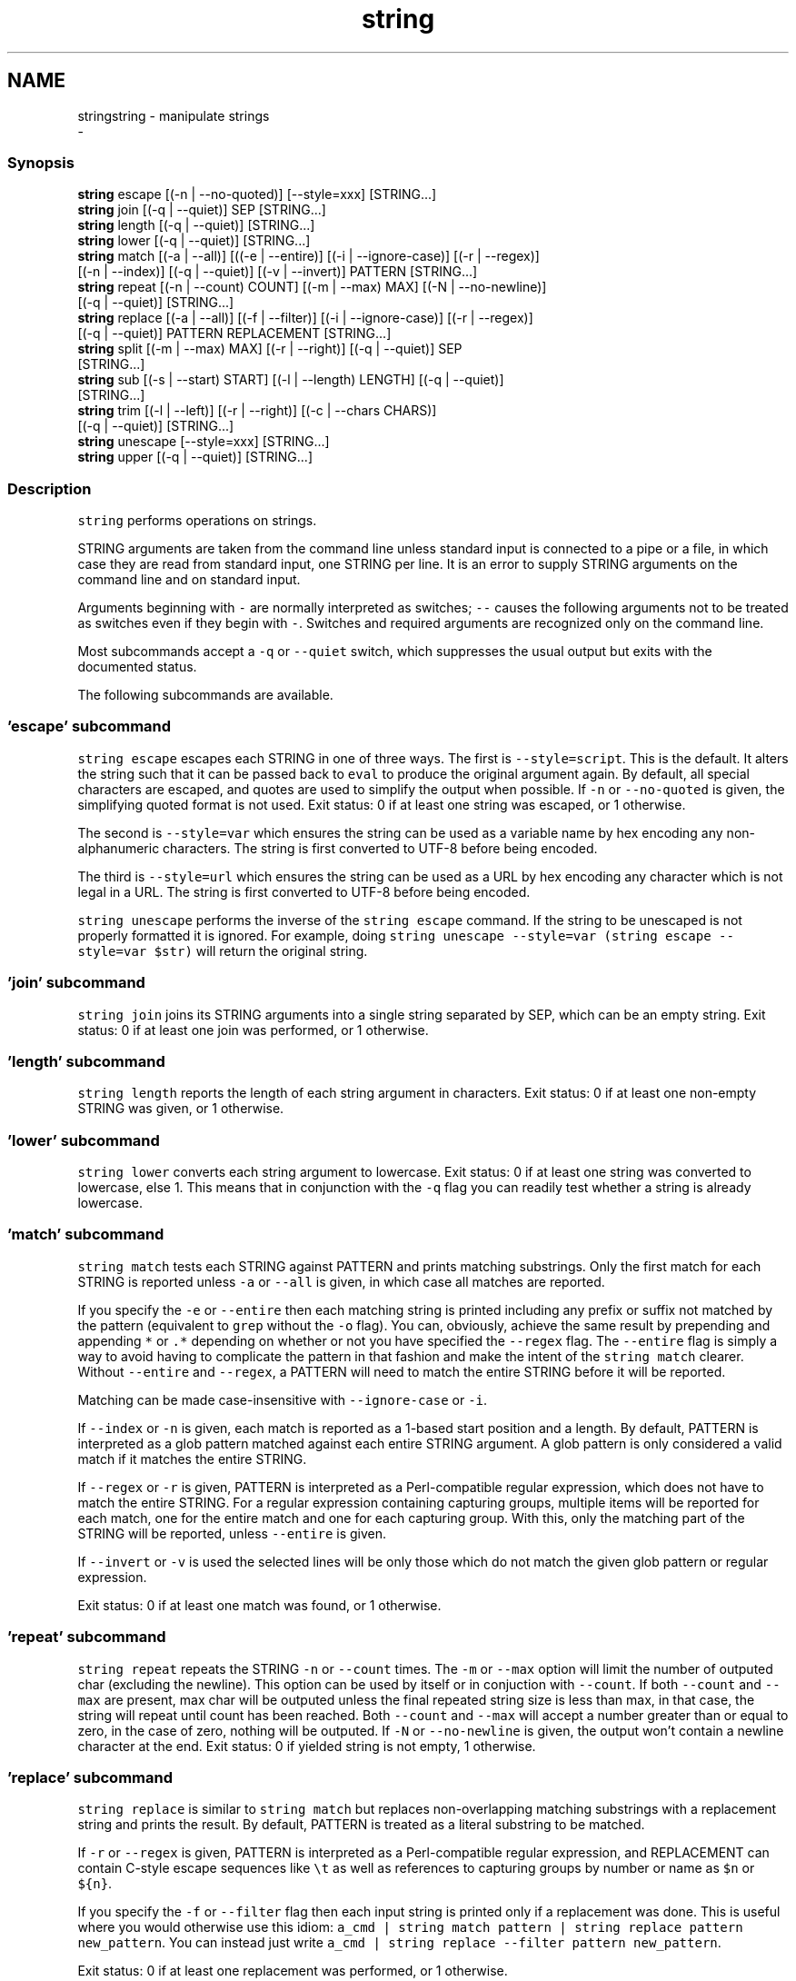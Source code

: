 .TH "string" 1 "Sat Dec 23 2017" "Version 2.7.1" "fish" \" -*- nroff -*-
.ad l
.nh
.SH NAME
stringstring - manipulate strings 
 \- 
.PP
.SS "Synopsis"
.PP
.nf

\fBstring\fP escape [(-n | --no-quoted)] [--style=xxx] [STRING\&.\&.\&.]
\fBstring\fP join [(-q | --quiet)] SEP [STRING\&.\&.\&.]
\fBstring\fP length [(-q | --quiet)] [STRING\&.\&.\&.]
\fBstring\fP lower [(-q | --quiet)] [STRING\&.\&.\&.]
\fBstring\fP match [(-a | --all)] [((-e | --entire)] [(-i | --ignore-case)] [(-r | --regex)]
             [(-n | --index)] [(-q | --quiet)] [(-v | --invert)] PATTERN [STRING\&.\&.\&.]
\fBstring\fP repeat [(-n | --count) COUNT] [(-m | --max) MAX] [(-N | --no-newline)]
              [(-q | --quiet)] [STRING\&.\&.\&.]
\fBstring\fP replace [(-a | --all)] [(-f | --filter)] [(-i | --ignore-case)] [(-r | --regex)]
               [(-q | --quiet)] PATTERN REPLACEMENT [STRING\&.\&.\&.]
\fBstring\fP split [(-m | --max) MAX] [(-r | --right)] [(-q | --quiet)] SEP
             [STRING\&.\&.\&.]
\fBstring\fP sub [(-s | --start) START] [(-l | --length) LENGTH] [(-q | --quiet)]
           [STRING\&.\&.\&.]
\fBstring\fP trim [(-l | --left)] [(-r | --right)] [(-c | --chars CHARS)]
            [(-q | --quiet)] [STRING\&.\&.\&.]
\fBstring\fP unescape [--style=xxx] [STRING\&.\&.\&.]
\fBstring\fP upper [(-q | --quiet)] [STRING\&.\&.\&.]
.fi
.PP
.SS "Description"
\fCstring\fP performs operations on strings\&.
.PP
STRING arguments are taken from the command line unless standard input is connected to a pipe or a file, in which case they are read from standard input, one STRING per line\&. It is an error to supply STRING arguments on the command line and on standard input\&.
.PP
Arguments beginning with \fC-\fP are normally interpreted as switches; \fC--\fP causes the following arguments not to be treated as switches even if they begin with \fC-\fP\&. Switches and required arguments are recognized only on the command line\&.
.PP
Most subcommands accept a \fC-q\fP or \fC--quiet\fP switch, which suppresses the usual output but exits with the documented status\&.
.PP
The following subcommands are available\&.
.SS "'escape' subcommand"
\fCstring escape\fP escapes each STRING in one of three ways\&. The first is \fC--style=script\fP\&. This is the default\&. It alters the string such that it can be passed back to \fCeval\fP to produce the original argument again\&. By default, all special characters are escaped, and quotes are used to simplify the output when possible\&. If \fC-n\fP or \fC--no-quoted\fP is given, the simplifying quoted format is not used\&. Exit status: 0 if at least one string was escaped, or 1 otherwise\&.
.PP
The second is \fC--style=var\fP which ensures the string can be used as a variable name by hex encoding any non-alphanumeric characters\&. The string is first converted to UTF-8 before being encoded\&.
.PP
The third is \fC--style=url\fP which ensures the string can be used as a URL by hex encoding any character which is not legal in a URL\&. The string is first converted to UTF-8 before being encoded\&.
.PP
\fCstring unescape\fP performs the inverse of the \fCstring escape\fP command\&. If the string to be unescaped is not properly formatted it is ignored\&. For example, doing \fCstring unescape --style=var (string escape --style=var $str)\fP will return the original string\&.
.SS "'join' subcommand"
\fCstring join\fP joins its STRING arguments into a single string separated by SEP, which can be an empty string\&. Exit status: 0 if at least one join was performed, or 1 otherwise\&.
.SS "'length' subcommand"
\fCstring length\fP reports the length of each string argument in characters\&. Exit status: 0 if at least one non-empty STRING was given, or 1 otherwise\&.
.SS "'lower' subcommand"
\fCstring lower\fP converts each string argument to lowercase\&. Exit status: 0 if at least one string was converted to lowercase, else 1\&. This means that in conjunction with the \fC-q\fP flag you can readily test whether a string is already lowercase\&.
.SS "'match' subcommand"
\fCstring match\fP tests each STRING against PATTERN and prints matching substrings\&. Only the first match for each STRING is reported unless \fC-a\fP or \fC--all\fP is given, in which case all matches are reported\&.
.PP
If you specify the \fC-e\fP or \fC--entire\fP then each matching string is printed including any prefix or suffix not matched by the pattern (equivalent to \fCgrep\fP without the \fC-o\fP flag)\&. You can, obviously, achieve the same result by prepending and appending \fC*\fP or \fC\&.*\fP depending on whether or not you have specified the \fC--regex\fP flag\&. The \fC--entire\fP flag is simply a way to avoid having to complicate the pattern in that fashion and make the intent of the \fCstring match\fP clearer\&. Without \fC--entire\fP and \fC--regex\fP, a PATTERN will need to match the entire STRING before it will be reported\&.
.PP
Matching can be made case-insensitive with \fC--ignore-case\fP or \fC-i\fP\&.
.PP
If \fC--index\fP or \fC-n\fP is given, each match is reported as a 1-based start position and a length\&. By default, PATTERN is interpreted as a glob pattern matched against each entire STRING argument\&. A glob pattern is only considered a valid match if it matches the entire STRING\&.
.PP
If \fC--regex\fP or \fC-r\fP is given, PATTERN is interpreted as a Perl-compatible regular expression, which does not have to match the entire STRING\&. For a regular expression containing capturing groups, multiple items will be reported for each match, one for the entire match and one for each capturing group\&. With this, only the matching part of the STRING will be reported, unless \fC--entire\fP is given\&.
.PP
If \fC--invert\fP or \fC-v\fP is used the selected lines will be only those which do not match the given glob pattern or regular expression\&.
.PP
Exit status: 0 if at least one match was found, or 1 otherwise\&.
.SS "'repeat' subcommand"
\fCstring repeat\fP repeats the STRING \fC-n\fP or \fC--count\fP times\&. The \fC-m\fP or \fC--max\fP option will limit the number of outputed char (excluding the newline)\&. This option can be used by itself or in conjuction with \fC--count\fP\&. If both \fC--count\fP and \fC--max\fP are present, max char will be outputed unless the final repeated string size is less than max, in that case, the string will repeat until count has been reached\&. Both \fC--count\fP and \fC--max\fP will accept a number greater than or equal to zero, in the case of zero, nothing will be outputed\&. If \fC-N\fP or \fC--no-newline\fP is given, the output won't contain a newline character at the end\&. Exit status: 0 if yielded string is not empty, 1 otherwise\&.
.SS "'replace' subcommand"
\fCstring replace\fP is similar to \fCstring match\fP but replaces non-overlapping matching substrings with a replacement string and prints the result\&. By default, PATTERN is treated as a literal substring to be matched\&.
.PP
If \fC-r\fP or \fC--regex\fP is given, PATTERN is interpreted as a Perl-compatible regular expression, and REPLACEMENT can contain C-style escape sequences like \fC\\t\fP as well as references to capturing groups by number or name as \fC$n\fP or \fC${n}\fP\&.
.PP
If you specify the \fC-f\fP or \fC--filter\fP flag then each input string is printed only if a replacement was done\&. This is useful where you would otherwise use this idiom: \fCa_cmd | string match pattern | string replace pattern new_pattern\fP\&. You can instead just write \fCa_cmd | string replace --filter pattern new_pattern\fP\&.
.PP
Exit status: 0 if at least one replacement was performed, or 1 otherwise\&.
.SS "'split' subcommand"
\fCstring split\fP splits each STRING on the separator SEP, which can be an empty string\&. If \fC-m\fP or \fC--max\fP is specified, at most MAX splits are done on each STRING\&. If \fC-r\fP or \fC--right\fP is given, splitting is performed right-to-left\&. This is useful in combination with \fC-m\fP or \fC--max\fP\&. Exit status: 0 if at least one split was performed, or 1 otherwise\&.
.SS "'sub' subcommand"
\fCstring sub\fP prints a substring of each string argument\&. The start of the substring can be specified with \fC-s\fP or \fC--start\fP followed by a 1-based index value\&. Positive index values are relative to the start of the string and negative index values are relative to the end of the string\&. The default start value is 1\&. The length of the substring can be specified with \fC-l\fP or \fC--length\fP\&. If the length is not specified, the substring continues to the end of each STRING\&. Exit status: 0 if at least one substring operation was performed, 1 otherwise\&.
.SS "'trim' subcommand"
\fCstring trim\fP removes leading and trailing whitespace from each STRING\&. If \fC-l\fP or \fC--left\fP is given, only leading whitespace is removed\&. If \fC-r\fP or \fC--right\fP is given, only trailing whitespace is trimmed\&. The \fC-c\fP or \fC--chars\fP switch causes the characters in CHARS to be removed instead of whitespace\&. Exit status: 0 if at least one character was trimmed, or 1 otherwise\&.
.SS "'upper' subcommand"
\fCstring upper\fP converts each string argument to uppercase\&. Exit status: 0 if at least one string was converted to uppercase, else 1\&. This means that in conjunction with the \fC-q\fP flag you can readily test whether a string is already uppercase\&.
.SS "Regular Expressions"
Both the \fCmatch\fP and \fCreplace\fP subcommand support regular expressions when used with the \fC-r\fP or \fC--regex\fP option\&. The dialect is that of PCRE2\&.
.PP
In general, special characters are special by default, so \fCa+\fP matches one or more 'a's, while \fCa\\+\fP matches an 'a' and then a '+'\&. \fC(a+)\fP matches one or more 'a's in a capturing group (\fC(?:XXXX)\fP denotes a non-capturing group)\&. For the replacement parameter of \fCreplace\fP, \fC$n\fP refers to the n-th group of the match\&. In the match parameter, \fC\\n\fP (e\&.g\&. \fC\\1\fP) refers back to groups\&.
.SS "Examples"
.PP
.nf

> \fBstring\fP length 'hello, world'
12
.fi
.PP
.PP
.PP
.nf
> \fBset\fP str foo
> \fBstring\fP length -q $str; \fBecho\fP $status
0
  Equivalent to test -n $str
.fi
.PP
.PP
.PP
.nf

> \fBstring\fP sub --length 2 abcde
ab
.fi
.PP
.PP
.PP
.nf
> \fBstring\fP sub -s 2 -l 2 abcde
bc
.fi
.PP
.PP
.PP
.nf
> \fBstring\fP sub --start=-2 abcde
de
.fi
.PP
.PP
.PP
.nf

> \fBstring\fP split \&. example\&.com
example
com
.fi
.PP
.PP
.PP
.nf
> \fBstring\fP split -r -m1 / /usr/local/bin/fish
/usr/local/bin
fish
.fi
.PP
.PP
.PP
.nf
> \fBstring\fP split '' abc
a
b
c
.fi
.PP
.PP
.PP
.nf

> \fBseq\fP 3 | \fBstring\fP join \&.\&.\&.
1\&.\&.\&.2\&.\&.\&.3
.fi
.PP
.PP
.PP
.nf

> \fBstring\fP trim ' abc  '
abc
.fi
.PP
.PP
.PP
.nf
> \fBstring\fP trim --right --chars=yz xyzzy zany
x
zan
.fi
.PP
.PP
.PP
.nf

> \fBecho\fP \\x07 | \fBstring\fP escape
\\cg
.fi
.PP
.PP
.PP
.nf

> \fBstring\fP escape --style=var 'a1 b2'\\u6161
\\a1_20b2__c_E6_85_A1
.fi
.PP
.SS "Match Glob Examples"
.PP
.nf

> \fBstring\fP match '?' a
a
.fi
.PP
.PP
.PP
.nf
> \fBstring\fP match 'a*b' axxb
axxb
.fi
.PP
.PP
.PP
.nf
> \fBstring\fP match -i 'a??B' Axxb
Axxb
.fi
.PP
.PP
.PP
.nf
> \fBecho\fP 'ok?' | \fBstring\fP match '*\\?'
ok?
.fi
.PP
.PP
.PP
.nf
  Note that only the second STRING will match here\&.
> \fBstring\fP match 'foo' 'foo1' 'foo' 'foo2'
foo
.fi
.PP
.PP
.PP
.nf
> \fBstring\fP match -e 'foo' 'foo1' 'foo' 'foo2'
foo1
foo
foo2
.fi
.PP
.PP
.PP
.nf
> \fBstring\fP match 'foo?' 'foo1' 'foo' 'foo2'
foo1
foo
foo2
.fi
.PP
.PP
.PP
.nf
.fi
.PP
.SS "Match Regex Examples"
.PP
.nf

> \fBstring\fP match -r 'cat|dog|fish' 'nice dog'
dog
.fi
.PP
.PP
.PP
.nf
> \fBstring\fP match -r -v 'c\&.*[12]' {cat,dog}(\fBseq\fP 1 4)
dog1
dog2
cat3
dog3
cat4
dog4
.fi
.PP
.PP
.PP
.nf
> \fBstring\fP match -r '(\\d\\d?):(\\d\\d):(\\d\\d)' 2:34:56
2:34:56
2
34
56
.fi
.PP
.PP
.PP
.nf
> \fBstring\fP match -r '^(\\w{2,4})\\g1$' papa mud murmur
papa
pa
murmur
mur
.fi
.PP
.PP
.PP
.nf
> \fBstring\fP match -r -a -n at ratatat
2 2
4 2
6 2
.fi
.PP
.PP
.PP
.nf
> \fBstring\fP match -r -i '0x[0-9a-f]{1,8}' 'int magic = 0xBadC0de;'
0xBadC0de
.fi
.PP
.SS "Replace Literal Examples"
.PP
.nf

> \fBstring\fP replace is was 'blue is my favorite'
blue was my favorite
.fi
.PP
.PP
.PP
.nf
> \fBstring\fP replace 3rd last 1st 2nd 3rd
1st
2nd
last
.fi
.PP
.PP
.PP
.nf
> \fBstring\fP replace -a ' ' _ 'spaces to underscores'
spaces_to_underscores
.fi
.PP
.SS "Replace Regex Examples"
.PP
.nf

> \fBstring\fP replace -r -a '[^\\d\&.]+' ' ' '0 one two 3\&.14 four 5x'
0 3\&.14 5
.fi
.PP
.PP
.PP
.nf
> \fBstring\fP replace -r '(\\w+)\\s+(\\w+)' '$2 $1 $$' 'left right'
right left $
.fi
.PP
.PP
.PP
.nf
> \fBstring\fP replace -r '\\s*newline\\s*' '\\n' 'put a newline here'
put a
here
.fi
.PP
.SS "Repeat Examples"
.PP
.nf

> \fBstring\fP repeat -n 2 'foo '
foo foo
.fi
.PP
.PP
.PP
.nf
> \fBecho\fP foo | \fBstring\fP repeat -n 2
foofoo
.fi
.PP
.PP
.PP
.nf
> \fBstring\fP repeat -n 2 -m 5 'foo'
foofo
.fi
.PP
.PP
.PP
.nf
> \fBstring\fP repeat -m 5 'foo'
foofo
.fi
.PP
 
